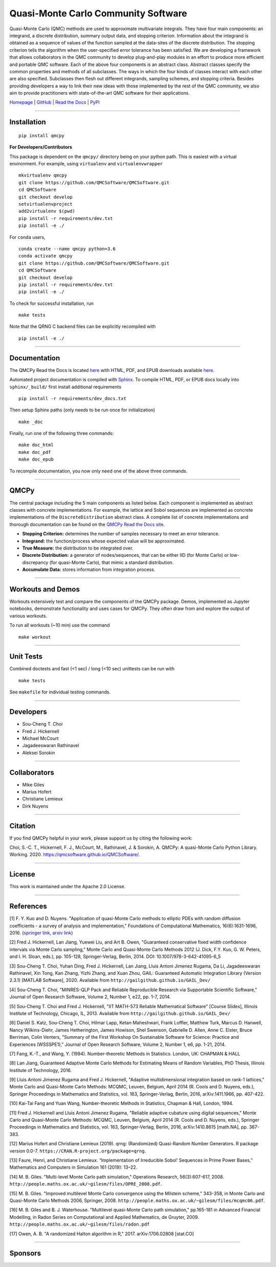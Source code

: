 Quasi-Monte Carlo Community Software
====================================

Quasi-Monte Carlo (QMC) methods are used to approximate multivariate
integrals. They have four main components: an integrand, a discrete
distribution, summary output data, and stopping criterion. Information
about the integrand is obtained as a sequence of values of the function
sampled at the data-sites of the discrete distribution. The stopping
criterion tells the algorithm when the user-specified error tolerance
has been satisfied. We are developing a framework that allows
collaborators in the QMC community to develop plug-and-play modules in
an effort to produce more efficient and portable QMC software. Each of
the above four components is an abstract class. Abstract classes specify
the common properties and methods of all subclasses. The ways in which
the four kinds of classes interact with each other are also specified.
Subclasses then flesh out different integrands, sampling schemes, and
stopping criteria. Besides providing developers a way to link their new
ideas with those implemented by the rest of the QMC community, we also
aim to provide practitioners with state-of-the-art QMC software for
their applications.

`Homepage <https://qmcsoftware.github.io/QMCSoftware/>`__ \|
`GitHub <https://github.com/QMCSoftware/QMCSoftware>`__ \| `Read the
Docs <https://qmcpy.readthedocs.io/en/latest/>`__ \|
`PyPI <https://pypi.org/project/qmcpy/>`__

--------------

Installation
------------

::

    pip install qmcpy

**For Developers/Contributors**

This package is dependent on the ``qmcpy/`` directory being on your
python path. This is easiest with a virtual environment. For example,
using ``virtualenv`` and ``virtualenvwrapper``

::

    mkvirtualenv qmcpy
    git clone https://github.com/QMCSoftware/QMCSoftware.git
    cd QMCSoftware
    git checkout develop
    setvirtualenvproject
    add2virtualenv $(pwd)
    pip install -r requirements/dev.txt
    pip install -e ./

For ``conda`` users,

::

    conda create --name qmcpy python=3.6
    conda activate qmcpy
    git clone https://github.com/QMCSoftware/QMCSoftware.git
    cd QMCSoftware
    git checkout develop
    pip install -r requirements/dev.txt
    pip install -e ./

To check for successful installation, run

::

    make tests

Note that the QRNG C backend files can be explicitly recompiled with

::

    pip install -e ./

--------------

Documentation
-------------

The QMCPy Read the Docs is located
`here <https://qmcpy.readthedocs.io/en/latest/>`__ with HTML, PDF, and
EPUB downloads available
`here <https://readthedocs.org/projects/qmcpy/downloads/>`__.

Automated project documentation is compiled with
`Sphinx <http://www.sphinx-doc.org/>`__. To compile HTML, PDF, or EPUB
docs locally into ``sphinx/_build/`` first install additional
requirements

::

    pip install -r requirements/dev_docs.txt

Then setup Sphinx paths (only needs to be run once for initialization)

::

    make _doc

Finally, run one of the following three commands:

::

    make doc_html
    make doc_pdf
    make doc_epub

To recompile documentation, you now only need one of the above three
commands.

--------------

QMCPy
-----

The central package including the 5 main components as listed below.
Each component is implemented as abstract classes with concrete
implementations. For example, the lattice and Sobol sequences are
implemented as concrete implementations of the ``DiscreteDistribution``
abstract class. A complete list of concrete implementations and thorough
documentation can be found on the `QMCPy Read the Docs
site <https://qmcpy.readthedocs.io/en/latest/algorithms.html>`__.

-  **Stopping Criterion:** determines the number of samples necessary to
   meet an error tolerance.
-  **Integrand:** the function/process whose expected value will be
   approximated.
-  **True Measure:** the distribution to be integrated over.
-  **Discrete Distribution:** a generator of nodes/sequences, that can
   be either IID (for Monte Carlo) or low-discrepancy (for quasi-Monte
   Carlo), that mimic a standard distribution.
-  **Accumulate Data:** stores information from integration process.

--------------

Workouts and Demos
------------------

Workouts extensively test and compare the components of the QMCPy
package. Demos, implemented as Jupyter notebooks, demonstrate
functionality and uses cases for QMCPy. They often draw from and explore
the output of various workouts.

To run all workouts (~10 min) use the command

::

    make workout

--------------

Unit Tests
----------

Combined doctests and fast (<1 sec) / long (<10 sec) unittests can be
run with

::

    make tests

See ``makefile`` for individual testing commands.

--------------

Developers
----------

-  Sou-Cheng T. Choi
-  Fred J. Hickernell
-  Michael McCourt
-  Jagadeeswaran Rathinavel
-  Aleksei Sorokin

--------------

Collaborators
-------------

-  Mike Giles
-  Marius Hofert
-  Christiane Lemieux
-  Dirk Nuyens

--------------

Citation
--------

If you find QMCPy helpful in your work, please support us by citing the
following work:

Choi, S.-C. T., Hickernell, F. J., McCourt, M., Rathinavel, J. &
Sorokin, A. QMCPy: A quasi-Monte Carlo Python Library. Working. 2020.
https://qmcsoftware.github.io/QMCSoftware/.

--------------

License
-------

This work is maintained under the Apache 2.0 License.

--------------

References
----------

[1] F. Y. Kuo and D. Nuyens. "Application of quasi-Monte Carlo methods
to elliptic PDEs with random diffusion coefficients - a survey of
analysis and implementation," Foundations of Computational Mathematics,
16(6):1631-1696, 2016. (`springer
link <https://link.springer.com/article/10.1007/s10208-016-9329-5>`__,
`arxiv link <https://arxiv.org/abs/1606.06613>`__)

[2] Fred J. Hickernell, Lan Jiang, Yuewei Liu, and Art B. Owen,
"Guaranteed conservative fixed width confidence intervals via Monte
Carlo sampling," Monte Carlo and Quasi-Monte Carlo Methods 2012 (J.
Dick, F.Y. Kuo, G. W. Peters, and I. H. Sloan, eds.), pp. 105-128,
Springer-Verlag, Berlin, 2014. DOI: 10.1007/978-3-642-41095-6\_5

[3] Sou-Cheng T. Choi, Yuhan Ding, Fred J. Hickernell, Lan Jiang, Lluis
Antoni Jimenez Rugama, Da Li, Jagadeeswaran Rathinavel, Xin Tong, Kan
Zhang, Yizhi Zhang, and Xuan Zhou, GAIL: Guaranteed Automatic
Integration Library (Version 2.3.1) [MATLAB Software], 2020. Available
from ``http://gailgithub.github.io/GAIL_Dev/``

[4] Sou-Cheng T. Choi, "MINRES-QLP Pack and Reliable Reproducible
Research via Supportable Scientific Software," Journal of Open Research
Software, Volume 2, Number 1, e22, pp. 1-7, 2014.

[5] Sou-Cheng T. Choi and Fred J. Hickernell, "IIT MATH-573 Reliable
Mathematical Software" [Course Slides], Illinois Institute of
Technology, Chicago, IL, 2013. Available from
``http://gailgithub.github.io/GAIL_Dev/``

[6] Daniel S. Katz, Sou-Cheng T. Choi, Hilmar Lapp, Ketan Maheshwari,
Frank Loffler, Matthew Turk, Marcus D. Hanwell, Nancy Wilkins-Diehr,
James Hetherington, James Howison, Shel Swenson, Gabrielle D. Allen,
Anne C. Elster, Bruce Berriman, Colin Venters, "Summary of the First
Workshop On Sustainable Software for Science: Practice and Experiences
(WSSSPE1)," Journal of Open Research Software, Volume 2, Number 1, e6,
pp. 1-21, 2014.

[7] Fang, K.-T., and Wang, Y. (1994). Number-theoretic Methods in
Statistics. London, UK: CHAPMAN & HALL

[8] Lan Jiang, Guaranteed Adaptive Monte Carlo Methods for Estimating
Means of Random Variables, PhD Thesis, Illinois Institute of Technology,
2016.

[9] Lluis Antoni Jimenez Rugama and Fred J. Hickernell, "Adaptive
multidimensional integration based on rank-1 lattices," Monte Carlo and
Quasi-Monte Carlo Methods: MCQMC, Leuven, Belgium, April 2014 (R. Cools
and D. Nuyens, eds.), Springer Proceedings in Mathematics and
Statistics, vol. 163, Springer-Verlag, Berlin, 2016, arXiv:1411.1966,
pp. 407-422.

[10] Kai-Tai Fang and Yuan Wang, Number-theoretic Methods in Statistics,
Chapman & Hall, London, 1994.

[11] Fred J. Hickernell and Lluis Antoni Jimenez Rugama, "Reliable
adaptive cubature using digital sequences," Monte Carlo and Quasi-Monte
Carlo Methods: MCQMC, Leuven, Belgium, April 2014 (R. Cools and D.
Nuyens, eds.), Springer Proceedings in Mathematics and Statistics, vol.
163, Springer-Verlag, Berlin, 2016, arXiv:1410.8615 [math.NA], pp.
367-383.

[12] Marius Hofert and Christiane Lemieux (2019). qrng: (Randomized)
Quasi-Random Number Generators. R package version 0.0-7.
``https://CRAN.R-project.org/package=qrng``.

[13] Faure, Henri, and Christiane Lemieux. “Implementation of
Irreducible Sobol’ Sequences in Prime Power Bases,” Mathematics and
Computers in Simulation 161 (2019): 13–22.

[14] M. B. Giles. "Multi-level Monte Carlo path simulation," Operations
Research, 56(3):607-617, 2008.
``http://people.maths.ox.ac.uk/~gilesm/files/OPRE_2008.pdf``.

[15] M. B. Giles. "Improved multilevel Monte Carlo convergence using the
Milstein scheme," 343-358, in Monte Carlo and Quasi-Monte Carlo Methods
2006, Springer, 2008.
``http://people.maths.ox.ac.uk/~gilesm/files/mcqmc06.pdf``.

[16] M. B. Giles and B. J. Waterhouse. "Multilevel quasi-Monte Carlo
path simulation," pp.165-181 in Advanced Financial Modelling, in Radon
Series on Computational and Applied Mathematics, de Gruyter, 2009.
``http://people.maths.ox.ac.uk/~gilesm/files/radon.pdf``

[17] Owen, A. B. "A randomized Halton algorithm in R," 2017.
arXiv:1706.02808 [stat.CO]

--------------

Sponsors
--------


